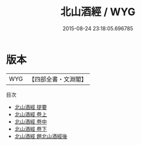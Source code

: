 #+TITLE: 北山酒經 / WYG
#+DATE: 2015-08-24 23:18:05.696785
* 版本
 |       WYG|【四部全書・文淵閣】|
目次
 - [[file:KR3i0026_000.txt::000-1a][北山酒經 提要]]
 - [[file:KR3i0026_001.txt::001-1a][北山酒經 卷上]]
 - [[file:KR3i0026_002.txt::002-1a][北山酒經 卷中]]
 - [[file:KR3i0026_003.txt::003-1a][北山酒經 卷下]]
 - [[file:KR3i0026_004.txt::004-1a][北山酒經 題北山酒經後]]
